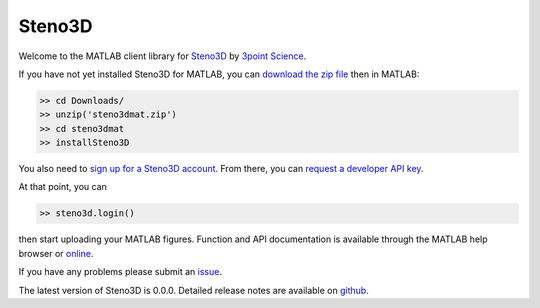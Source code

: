 Steno3D
*******

.. image:: https://travis-ci.org/3ptscience/steno3dmat.svg?branch=master
    :target: https://travis-ci.org/3ptscience/steno3dmat

.. image:: https://img.shields.io/badge/license-MIT-blue.svg
    :alt: MIT License
    :target: https://github.com/3ptscience/steno3dmat/blob/master/LICENSE

Welcome to the MATLAB client library for `Steno3D <https://steno3d.com>`_
by `3point Science <https://www.3ptscience.com>`_.

If you have not yet installed Steno3D for MATLAB, you can
`download the zip file <https://github.com/3ptscience/steno3dmat/releases/latest>`_
then in MATLAB:

.. code:: matlab

    >> cd Downloads/
    >> unzip('steno3dmat.zip')
    >> cd steno3dmat
    >> installSteno3D

You also need to `sign up for a Steno3D account <https://steno3d.com/signup>`_.
From there, you can `request a developer API key <https://steno3d.com/settings/developer>`_.

At that point, you can

.. code:: matlab

    >> steno3d.login()

then start uploading your MATLAB figures. Function and API documentation is
available through the MATLAB help browser or `online <https://steno3d.com/docs>`_.

If you have any problems please submit an `issue <https://github.com/3ptscience/steno3dmat/issues>`_.

The latest version of Steno3D is 0.0.0. Detailed release notes are available
on `github <https://github.com/3ptscience/steno3dmat/releases>`_.
